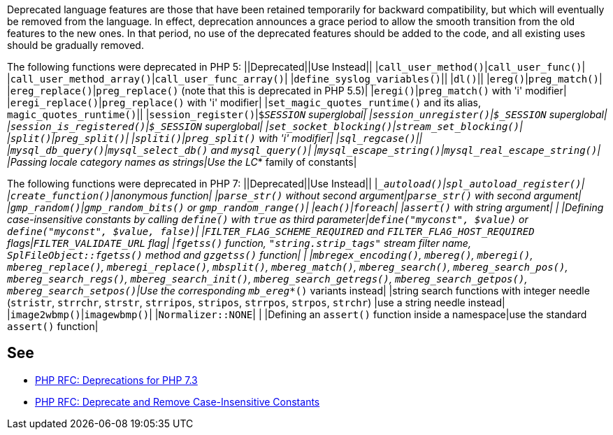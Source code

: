 Deprecated language features are those that have been retained temporarily for backward compatibility, but which will eventually be removed from the language. In effect, deprecation announces a grace period to allow the smooth transition from the old features to the new ones. In that period, no use of the deprecated features should be added to the code, and all existing uses should be gradually removed.

The following functions were deprecated in PHP 5:
||Deprecated||Use Instead||
|``call_user_method()``|``call_user_func()``|
|``call_user_method_array()``|``call_user_func_array()``|
|``define_syslog_variables()``||
|``dl()``||
|``ereg()``|``preg_match()``|
|``ereg_replace()``|``preg_replace()`` (note that this is deprecated in PHP 5.5)|
|``eregi()``|``preg_match()`` with 'i' modifier|
|``eregi_replace()``|``preg_replace()`` with 'i' modifier|
|``set_magic_quotes_runtime()`` and its alias, ``magic_quotes_runtime()``||
|``session_register()``|``$_SESSION`` superglobal|
|``session_unregister()``|``$_SESSION`` superglobal|
|``session_is_registered()``|``$_SESSION`` superglobal|
|``set_socket_blocking()``|``stream_set_blocking()``|
|``split()``|``preg_split()``|
|``spliti()``|``preg_split()`` with 'i' modifier|
|``sql_regcase()``||
|``mysql_db_query()``|``mysql_select_db()`` and ``mysql_query()``|
|``mysql_escape_string()``|``mysql_real_escape_string()``|
|Passing locale category names as strings|Use the LC_* family of constants|

The following functions were deprecated in PHP 7:
||Deprecated||Use Instead||
|``__autoload()``|``spl_autoload_register()``|
|``create_function()``|anonymous function|
|``parse_str()`` without second argument|``parse_str()`` with second argument|
|``gmp_random()``|``gmp_random_bits()`` or ``gmp_random_range()``|
|``each()``|``foreach``|
|``assert()`` with string argument| |
|Defining case-insensitive constants by calling ``define()`` with ``true`` as third parameter|``define("myconst", $value)`` or ``define("myconst", $value, false)``|
|``FILTER_FLAG_SCHEME_REQUIRED`` and ``FILTER_FLAG_HOST_REQUIRED`` flags|``FILTER_VALIDATE_URL`` flag|
|``fgetss()`` function, ``"string.strip_tags"`` stream filter name, ``SplFileObject::fgetss()`` method and ``gzgetss()`` function| |
|``mbregex_encoding()``, ``mbereg()``, ``mberegi()``, ``mbereg_replace()``, ``mberegi_replace()``, ``mbsplit()``, ``mbereg_match()``, ``mbereg_search()``, ``mbereg_search_pos()``, ``mbereg_search_regs()``, ``mbereg_search_init()``, ``mbereg_search_getregs()``, ``mbereg_search_getpos()``, ``mbereg_search_setpos()``|Use the
    corresponding ``mb_ereg_*()`` variants instead|
|string search functions with integer needle (``stristr``, ``strrchr``, ``strstr``, ``strripos``, ``stripos``, ``strrpos``, ``strpos``, ``strchr``) |use a string needle instead|
|``image2wbmp()``|``imagewbmp()``|
|``Normalizer::NONE``| |
|Defining an ``assert()`` function inside a namespace|use the standard ``assert()`` function|


== See

* https://wiki.php.net/rfc/deprecations_php_7_3[PHP RFC: Deprecations for PHP 7.3]
* https://wiki.php.net/rfc/case_insensitive_constant_deprecation[PHP RFC: Deprecate and Remove Case-Insensitive Constants]



